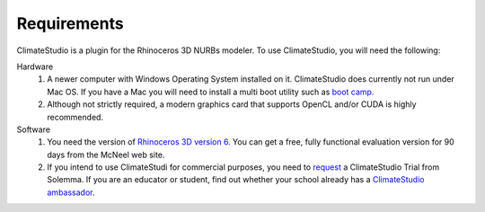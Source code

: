 
Requirements
================================================
ClimateStudio is a plugin for the Rhinoceros 3D NURBs modeler. To use ClimateStudio, you will need the following:

Hardware
	1. A newer computer with Windows Operating System installed on it. ClimateStudio does currently not run under Mac OS. If you have a Mac you will need to install a multi boot utility such as `boot camp.`_ 

	2. Although not strictly required, a modern graphics card that supports OpenCL and/or CUDA is highly recommended.

Software
	1. You need the version of `Rhinoceros 3D version 6.`_  You can get a free, fully functional evaluation version for 90 days from the McNeel web site.

	2. If you intend to use ClimateStudi for commercial purposes, you need to `request`_ a ClimateStudio Trial from Solemma. If you are an educator or student, find out whether your school already has a `ClimateStudio ambassador`_.


.. _boot camp.: https://support.apple.com/boot-camp

.. _Rhinoceros 3D version 6.: https://www.rhino3d.com/

.. _request: https://solemma.com/Download-ClimateStudio.html

.. _ClimateStudio ambassador: https://solemma.com/EducationalClimateStudio.html